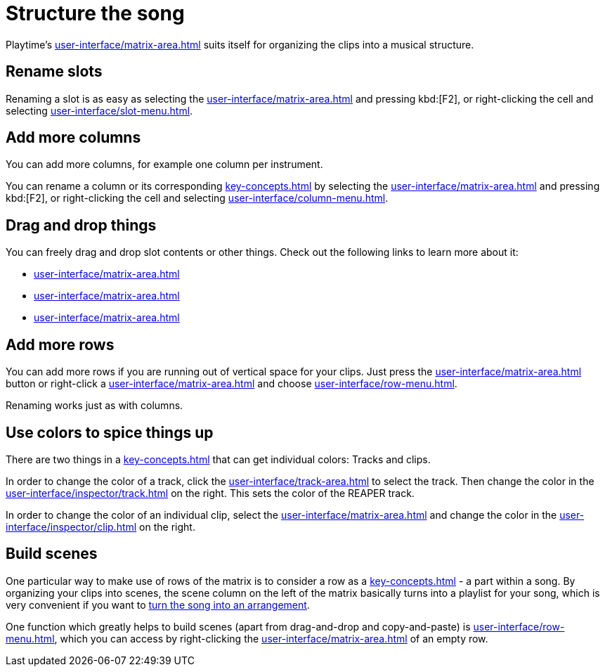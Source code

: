 = Structure the song

Playtime's xref:user-interface/matrix-area.adoc[] suits itself for organizing the clips into a musical structure.

== Rename slots

Renaming a slot is as easy as selecting the xref:user-interface/matrix-area.adoc#slot-cell[] and pressing kbd:[F2], or right-clicking the cell and selecting xref:user-interface/slot-menu.adoc#slot-rename-primary-clip[].

== Add more columns

You can add more columns, for example one column per instrument.

You can rename a column or its corresponding xref:key-concepts.adoc#column-track[] by selecting the xref:user-interface/matrix-area.adoc#column-cell[] and pressing kbd:[F2], or right-clicking the cell and selecting xref:user-interface/column-menu.adoc#column-rename-column-or-track[].

== Drag and drop things

You can freely drag and drop slot contents or other things. Check out the following links to learn more about it:

* xref:user-interface/matrix-area.adoc#column-drag-and-drop[]
* xref:user-interface/matrix-area.adoc#row-drag-and-drop[]
* xref:user-interface/matrix-area.adoc#slot-drag-and-drop[]

== Add more rows

You can add more rows if you are running out of vertical space for your clips. Just press the xref:user-interface/matrix-area.adoc#matrix-add-row[] button or right-click a xref:user-interface/matrix-area.adoc#row-cell[] and choose xref:user-interface/row-menu.adoc#row-insert-row-below[].

Renaming works just as with columns.

== Use colors to spice things up

There are two things in a xref:key-concepts.adoc#matrix[] that can get individual colors: Tracks and clips.

In order to change the color of a track, click the xref:user-interface/track-area.adoc#track-panel-label[] to select the track. Then change the color in the xref:user-interface/inspector/track.adoc[] on the right. This sets the color of the REAPER track.

In order to change the color of an individual clip, select the xref:user-interface/matrix-area.adoc#slot-cell[] and change the color in the xref:user-interface/inspector/clip.adoc[] on the right.

== Build scenes

One particular way to make use of rows of the matrix is to consider a row as a xref:key-concepts.adoc#scene[] - a part within a song. By organizing your clips into scenes, the scene column on the left of the matrix basically turns into a playlist for your song, which is very convenient if you want to xref:usage/arrangement.adoc[turn the song into an arrangement].

One function which greatly helps to build scenes (apart from drag-and-drop and copy-and-paste) is xref:user-interface/row-menu.adoc#row-build-scene-from-currently-playing-clips[], which you can access by right-clicking the xref:user-interface/matrix-area.adoc#row-cell-label[] of an empty row.